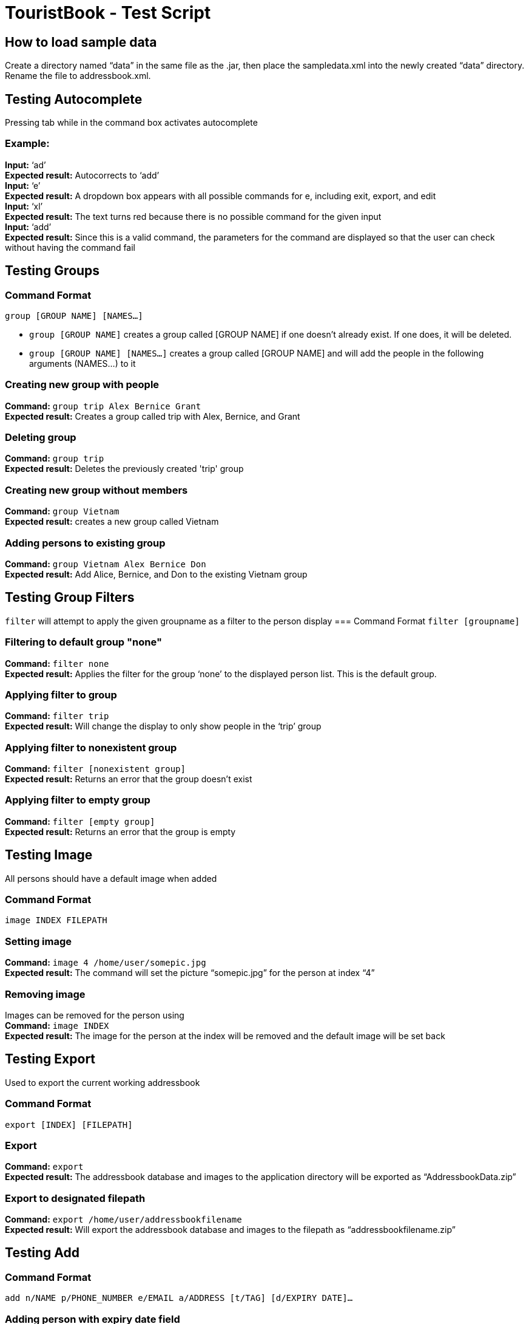 = TouristBook - Test Script

== How to load sample data
Create a directory named “data” in the same file as the .jar, then place the sampledata.xml into the newly created “data” directory. Rename the file to addressbook.xml.

== Testing Autocomplete
Pressing tab while in the command box activates autocomplete

=== Example:
**Input:** ‘ad’ +
**Expected result:** Autocorrects to ‘add’ +
**Input:** ‘e’ +
**Expected result:** A dropdown box appears with all possible commands for e, including exit, export, and edit +
**Input:** ‘xl’ +
**Expected result:** The text turns red because there is no possible command for the given input +
**Input:** ‘add’ +
**Expected result:** Since this is a valid command, the parameters for the command are displayed so that the user can check without having the command fail +

== Testing Groups
=== Command Format
`group [GROUP NAME] [NAMES...]`

* `group [GROUP NAME]` creates a group called [GROUP NAME] if one doesn't already exist. If one does, it will be deleted.
* `group [GROUP NAME] [NAMES...]` creates a group called [GROUP NAME] and will add the people in the following arguments (NAMES…) to it

=== Creating new group with people
**Command:** `group trip Alex Bernice Grant` +
**Expected result:** Creates a group called trip with Alex, Bernice, and Grant +

=== Deleting group
**Command:** `group trip` +
**Expected result:** Deletes the previously created 'trip' group +

=== Creating new group without members
**Command:** `group Vietnam` +
**Expected result:** creates a new group called Vietnam +

=== Adding persons to existing group
**Command:** `group Vietnam Alex Bernice Don` +
**Expected result:** Add Alice, Bernice, and Don to the existing Vietnam group +

== Testing Group Filters
`filter` will attempt to apply the given groupname as a filter to the person display
=== Command Format
`filter [groupname]`

=== Filtering to default group "none"
**Command:** `filter none` +
**Expected result:** Applies the filter for the group ‘none’ to the displayed person list. This is the default group.

=== Applying filter to group
**Command:** `filter trip` +
**Expected result:** Will change the display to only show people in the ‘trip’ group

=== Applying filter to nonexistent group
**Command:** `filter [nonexistent group]` +
**Expected result:** Returns an error that the group doesn’t exist

=== Applying filter to empty group
**Command:** `filter [empty group]` +
**Expected result:** Returns an error that the group is empty


== Testing Image
All persons should have a default image when added

=== Command Format
`image INDEX FILEPATH`

=== Setting image

**Command:** `image 4 /home/user/somepic.jpg` +
**Expected result:** The command will set the picture “somepic.jpg” for the person at index “4”

=== Removing image
Images can be removed for the person using +
**Command:** `image INDEX` +
**Expected result:** The image for the person at the index will be removed and the default image will be set back

== Testing Export
Used to export the current working addressbook

=== Command Format
`export [INDEX] [FILEPATH]`

=== Export
**Command:** `export` +
**Expected result:** The addressbook database and images to the application directory will be exported as “AddressbookData.zip” +

=== Export to designated filepath
**Command:** `export /home/user/addressbookfilename` +
**Expected result:** Will export the addressbook database and images to the filepath as “addressbookfilename.zip” +

== Testing Add
=== Command Format
`add n/NAME p/PHONE_NUMBER e/EMAIL a/ADDRESS [t/TAG] [d/EXPIRY DATE]...`

=== Adding person with expiry date field
**Command:** `add n/Kaye Williams p/96182716 e/kayew@example.com a/16-201, North Tower, UTown d/2017-10-10` +
**Expected result:** A new person “Kaye Williams” with an expiry date 2017-10-10 and other details will be added. New person card will be created with expiry date and other details fields. +

== Testing Edit
=== Command Format
`edit INDEX [n/NAME] [p/PHONE] [e/EMAIL] [a/ADDRESS] [t/TAG] [d/EXPIRY DATE]…​`

=== Editing person and adding a new expiry date
Assuming the person at index 1 has no expiry date initially +
**Command:** `edit 1 n/Amy Chan d/2017-09-09` +
**Expected result:** The name of the person at index 1 is changed to “Amy Chan”, expiry date of 2017-09-09 is also added to the person. Person card changes content of name and displays expiry date field. +

=== Editing person and his/her existing expiry date
Assuming the person at index 1 already has an expiry date +
**Command:** `edit 1 p/12345678 d/2017-10-10` +
**Expected result:** The phone number of the person is changed to 12345678, his/her expiry date is changed to 2017-10-10. Person card shows the changes correspondingly. +

== Testing Expire
By default, a person would not have an expiry date.

=== Command Format
`expire INDEX [d/EXPIRY DATE]`

=== Adding expiry date
**Command:** `expire 1 d/2012-01-01` +
**Expected result:** Expiry date of person at index 1 set to 2012-01-01. Person card shows the newly added expiry date +

=== Editing expiry date
Assuming the person at index 1 already has an expiry date, to edit the date, do the following: +
**Command:** `expire 1 d/2017-09-09` +
**Expected result:** Expiry date of the person now set to 2017-09-09. Person card shows the new expiry date. +

=== Removing expiry date
Assuming the person at index 1 already has an expiry date, to remove the expiry date, do the following: +
**Command:** `expire 1` +
**Expected result:** Expiry date of the person at index 1 removed. Person card no longer has the expiry date field.
